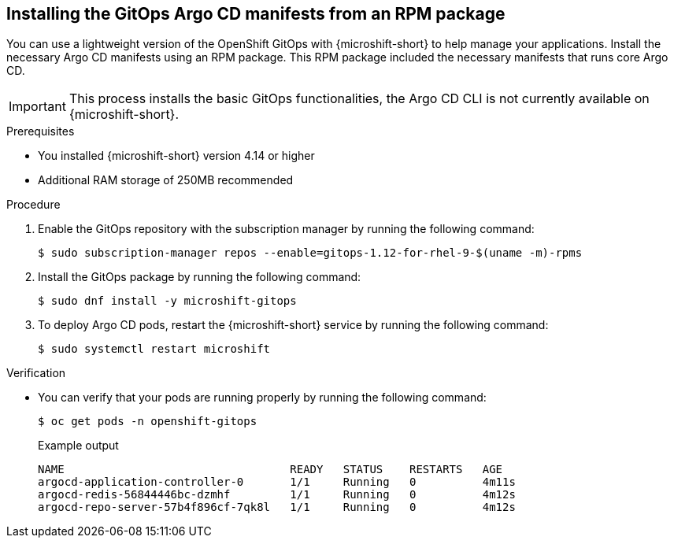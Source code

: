 // Module included in the following assemblies:
//
// microshift/microshift-install-rpm.adoc

:_mod-docs-content-type: PROCEDURE
[id="microshift-installing-rpms-for-gitops_{context}"]
== Installing the GitOps Argo CD manifests from an RPM package

You can use a lightweight version of the OpenShift GitOps with {microshift-short} to help manage your applications. Install the necessary Argo CD manifests using an RPM package. This RPM package included the necessary manifests that runs core Argo CD. 

[IMPORTANT]
====
This process installs the basic GitOps functionalities, the Argo CD CLI is not currently available on {microshift-short}.
====

.Prerequisites

* You installed {microshift-short} version 4.14 or higher
* Additional RAM storage of 250MB recommended 

.Procedure

. Enable the GitOps repository with the subscription manager by running the following command:
+
[source,terminal]
----
$ sudo subscription-manager repos --enable=gitops-1.12-for-rhel-9-$(uname -m)-rpms
----

. Install the GitOps package by running the following command: 
+
[source,terminal]
----
$ sudo dnf install -y microshift-gitops 
----

. To deploy Argo CD pods, restart the {microshift-short} service by running the following command: 
+
[source,terminal]
----
$ sudo systemctl restart microshift
----

.Verification 

* You can verify that your pods are running properly by running the following command:
+
[source,terminal]
----
$ oc get pods -n openshift-gitops
----
+
.Example output 
[source,terminal]
----
NAME                                  READY   STATUS    RESTARTS   AGE
argocd-application-controller-0       1/1     Running   0          4m11s
argocd-redis-56844446bc-dzmhf         1/1     Running   0          4m12s
argocd-repo-server-57b4f896cf-7qk8l   1/1     Running   0          4m12s
----
